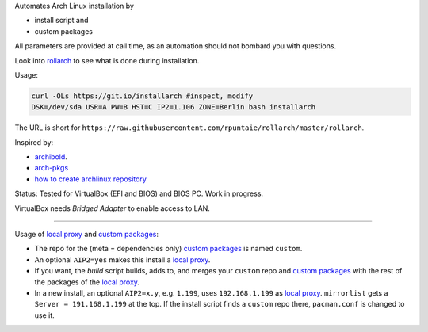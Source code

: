 Automates Arch Linux installation by

- install script and
- custom packages

All parameters are provided at call time,
as an automation should not bombard you with questions.

Look into `rollarch`__ to see what is done during installation.

__ https://github.com/rpuntaie/rollarch/blob/master/rollarch

Usage:

.. code:: sh

    curl -OLs https://git.io/installarch #inspect, modify
    DSK=/dev/sda USR=A PW=B HST=C IP2=1.106 ZONE=Berlin bash installarch
    

The URL is short for ``https://raw.githubusercontent.com/rpuntaie/rollarch/master/rollarch``.

Inspired by:

- `archibold <https://github.com/WebReflection/archibold.io/tree/gh-pages>`__.
- `arch-pkgs <https://github.com/mdaffin/arch-pkgs>`__
- `how to create archlinux repository <https://fusion809.github.io/how-to-create-archlinux-repository/>`__

Status: 
Tested for VirtualBox (EFI and BIOS) and BIOS PC.
Work in progress.

VirtualBox needs *Bridged Adapter* to enable access to LAN.


----

Usage of `local proxy`_ and `custom packages`_:

- The repo for the (meta = dependencies only) `custom packages`_ is named ``custom``.

- An optional ``AIP2=yes`` makes this install a `local proxy`_.

- If you want, the `build` script builds, adds to,
  and merges your ``custom`` repo and `custom packages`_
  with the rest of the packages of the `local proxy`_.

- In a new install, an optional ``AIP2=x.y``, e.g. ``1.199``, uses ``192.168.1.199`` as `local proxy`_.
  ``mirrorlist`` gets a ``Server = 191.168.1.199`` at the top.
  If the install script finds a ``custom`` repo there, ``pacman.conf`` is changed to use it.

.. _`local proxy`: https://wiki.archlinux.org/index.php/Pacman/Tips_and_tricks#Network_shared_pacman_cache
.. _`custom packages`: https://wiki.archlinux.org/index.php/Pacman/Tips_and_tricks#Custom_local_repository

